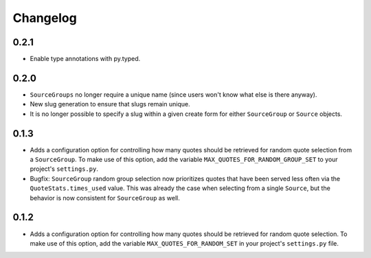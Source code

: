 #########################
Changelog
#########################

0.2.1
-----

- Enable type annotations with py.typed.

0.2.0
-----

- ``SourceGroups`` no longer require a unique name (since users won't know what else is there anyway).
- New slug generation to ensure that slugs remain unique.
- It is no longer possible to specify a slug within a given create form for either ``SourceGroup`` or ``Source`` objects.

0.1.3
-----

- Adds a configuration option for controlling how many quotes should be retrieved for random quote selection from a
  ``SourceGroup``. To make use of this option, add the variable ``MAX_QUOTES_FOR_RANDOM_GROUP_SET`` to your project's
  ``settings.py``.
- Bugfix: ``SourceGroup`` random group selection now prioritizes quotes that have been served less often via the
  ``QuoteStats.times_used`` value. This was already the case when selecting from a single ``Source``, but the behavior
  is now consistent for ``SourceGroup`` as well.

0.1.2
-----

- Adds a configuration option for controlling how many quotes should be retrieved for random quote selection.
  To make use of this option, add the variable ``MAX_QUOTES_FOR_RANDOM_SET`` in your project's ``settings.py`` file.
